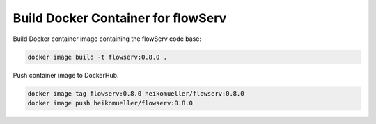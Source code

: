 ===================================
Build Docker Container for flowServ
===================================

Build Docker container image containing the flowServ code base:

.. code-block:: bash

    docker image build -t flowserv:0.8.0 .


Push container image to DockerHub.

.. code-block:: bash

    docker image tag flowserv:0.8.0 heikomueller/flowserv:0.8.0
    docker image push heikomueller/flowserv:0.8.0
